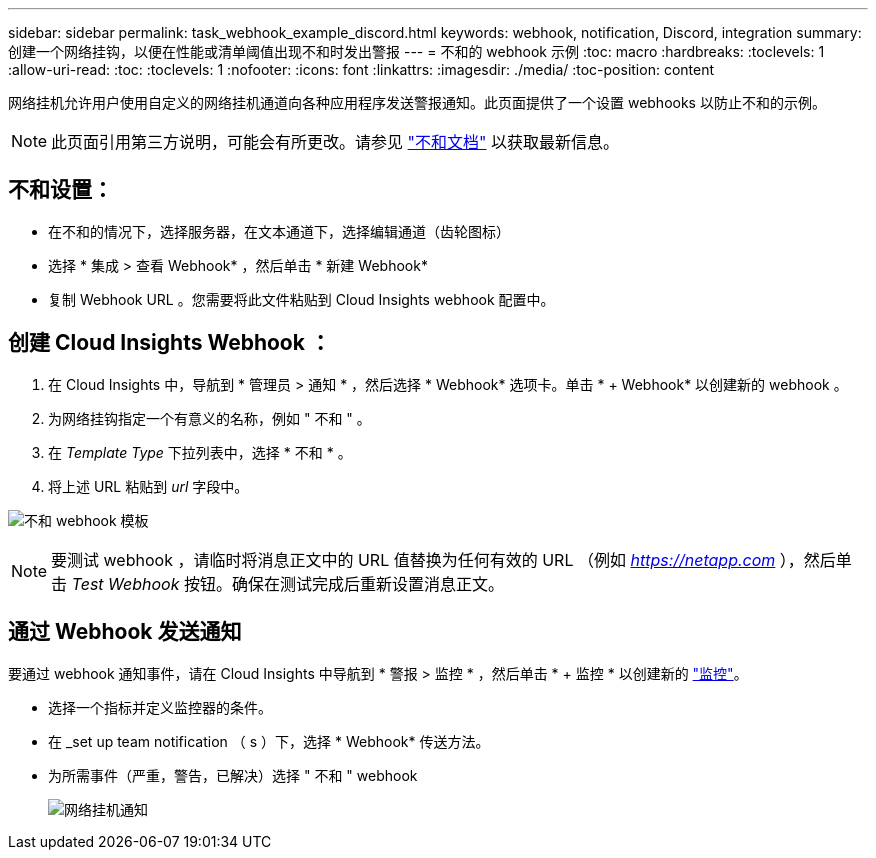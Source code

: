 ---
sidebar: sidebar 
permalink: task_webhook_example_discord.html 
keywords: webhook, notification, Discord, integration 
summary: 创建一个网络挂钩，以便在性能或清单阈值出现不和时发出警报 
---
= 不和的 webhook 示例
:toc: macro
:hardbreaks:
:toclevels: 1
:allow-uri-read: 
:toc: 
:toclevels: 1
:nofooter: 
:icons: font
:linkattrs: 
:imagesdir: ./media/
:toc-position: content


[role="lead"]
网络挂机允许用户使用自定义的网络挂机通道向各种应用程序发送警报通知。此页面提供了一个设置 webhooks 以防止不和的示例。


NOTE: 此页面引用第三方说明，可能会有所更改。请参见 link:https://support.discord.com/hc/en-us/articles/228383668-Intro-to-Webhooks["不和文档"] 以获取最新信息。



== 不和设置：

* 在不和的情况下，选择服务器，在文本通道下，选择编辑通道（齿轮图标）
* 选择 * 集成 > 查看 Webhook* ，然后单击 * 新建 Webhook*
* 复制 Webhook URL 。您需要将此文件粘贴到 Cloud Insights webhook 配置中。




== 创建 Cloud Insights Webhook ：

. 在 Cloud Insights 中，导航到 * 管理员 > 通知 * ，然后选择 * Webhook* 选项卡。单击 * + Webhook* 以创建新的 webhook 。
. 为网络挂钩指定一个有意义的名称，例如 " 不和 " 。
. 在 _Template Type_ 下拉列表中，选择 * 不和 * 。
. 将上述 URL 粘贴到 _url_ 字段中。


image:Webhooks-Discord_example.png["不和 webhook 模板"]


NOTE: 要测试 webhook ，请临时将消息正文中的 URL 值替换为任何有效的 URL （例如 _https://netapp.com_ ），然后单击 _Test Webhook_ 按钮。确保在测试完成后重新设置消息正文。



== 通过 Webhook 发送通知

要通过 webhook 通知事件，请在 Cloud Insights 中导航到 * 警报 > 监控 * ，然后单击 * + 监控 * 以创建新的 link:task_create_monitor.html["监控"]。

* 选择一个指标并定义监控器的条件。
* 在 _set up team notification （ s ）下，选择 * Webhook* 传送方法。
* 为所需事件（严重，警告，已解决）选择 " 不和 " webhook
+
image:Webhooks_Discord_Notifications.png["网络挂机通知"]


